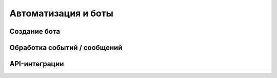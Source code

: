 ********************
Автоматизация и боты
********************

Создание бота
=============

Обработка событий / сообщений
=============================

API-интеграции
==============